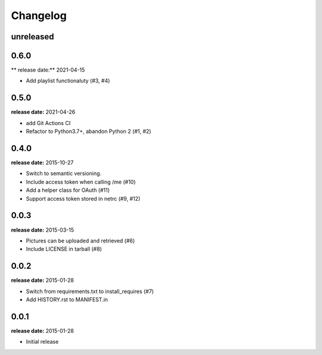 Changelog
=========

unreleased
----------

0.6.0
-----
** release date:** 2021-04-15

* Add playlist functionaluty (#3, #4)


0.5.0
-----
**release date:** 2021-04-26

* add Git Actions CI
* Refactor to Python3.7+, abandon Python 2 (#1, #2)

0.4.0
-----
**release date:** 2015-10-27

* Switch to semantic versioning.
* Include access token when calling /me (#10)
* Add a helper class for OAuth (#11)
* Support access token stored in netrc (#9, #12)

0.0.3
-----
**release date:** 2015-03-15

* Pictures can be uploaded and retrieved (#6)
* Include LICENSE in tarball (#8)

0.0.2
-----
**release date:** 2015-01-28

* Switch from requirements.txt to install_requires (#7)
* Add HISTORY.rst to MANIFEST.in

0.0.1
-----
**release date:** 2015-01-28

* Initial release
